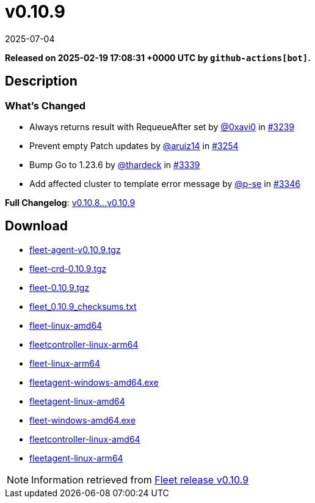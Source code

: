 = v0.10.9
:revdate: 2025-07-04
:page-revdate: {revdate}
:page-date: 2025-02-19 17:08:31 +0000 UTC

*Released on 2025-02-19 17:08:31 +0000 UTC by `github-actions[bot]`.*

== Description

=== What's Changed

* Always returns result with RequeueAfter set by https://github.com/0xavi0[@0xavi0] in https://github.com/rancher/fleet/pull/3239[#3239]
* Prevent empty Patch updates by https://github.com/aruiz14[@aruiz14] in https://github.com/rancher/fleet/pull/3254[#3254]
* Bump Go to 1.23.6 by https://github.com/thardeck[@thardeck] in https://github.com/rancher/fleet/pull/3339[#3339]
* Add affected cluster to template error message by https://github.com/p-se[@p-se] in https://github.com/rancher/fleet/pull/3346[#3346]

*Full Changelog*: https://github.com/rancher/fleet/compare/v0.10.8...v0.10.9[v0.10.8...v0.10.9]

== Download

* https://github.com/rancher/fleet/releases/download/v0.10.9/fleet-agent-0.10.9.tgz[fleet-agent-v0.10.9.tgz]
* https://github.com/rancher/fleet/releases/download/v0.10.9/fleet-crd-0.10.9.tgz[fleet-crd-0.10.9.tgz]
* https://github.com/rancher/fleet/releases/download/v0.10.9/fleet-0.10.9.tgz[fleet-0.10.9.tgz]
* https://github.com/rancher/fleet/releases/download/v0.10.9/fleet_0.10.9_checksums.txt[fleet_0.10.9_checksums.txt]
* https://github.com/rancher/fleet/releases/download/v0.10.9/fleet-linux-amd64[fleet-linux-amd64]
* https://github.com/rancher/fleet/releases/download/v0.10.9/fleetcontroller-linux-arm64[fleetcontroller-linux-arm64]
* https://github.com/rancher/fleet/releases/download/v0.10.9/fleet-linux-arm64[fleet-linux-arm64]
* https://github.com/rancher/fleet/releases/download/v0.10.9/fleetagent-windows-amd64.exe[fleetagent-windows-amd64.exe]
* https://github.com/rancher/fleet/releases/download/v0.10.9/fleetagent-linux-amd64[fleetagent-linux-amd64]
* https://github.com/rancher/fleet/releases/download/v0.10.9/fleet-windows-amd64.exe[fleet-windows-amd64.exe]
* https://github.com/rancher/fleet/releases/download/v0.10.9/fleetcontroller-linux-amd64[fleetcontroller-linux-amd64]
* https://github.com/rancher/fleet/releases/download/v0.10.9/fleetagent-linux-arm64[fleetagent-linux-arm64]

[NOTE]
====
Information retrieved from https://github.com/rancher/fleet/releases/tag/v0.10.9[Fleet release v0.10.9]
====
